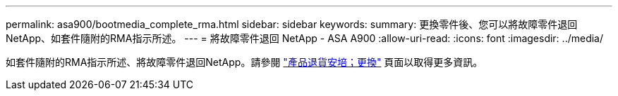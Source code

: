 ---
permalink: asa900/bootmedia_complete_rma.html 
sidebar: sidebar 
keywords:  
summary: 更換零件後、您可以將故障零件退回NetApp、如套件隨附的RMA指示所述。 
---
= 將故障零件退回 NetApp - ASA A900
:allow-uri-read: 
:icons: font
:imagesdir: ../media/


[role="lead"]
如套件隨附的RMA指示所述、將故障零件退回NetApp。請參閱 https://mysupport.netapp.com/site/info/rma["產品退貨安培；更換"] 頁面以取得更多資訊。
